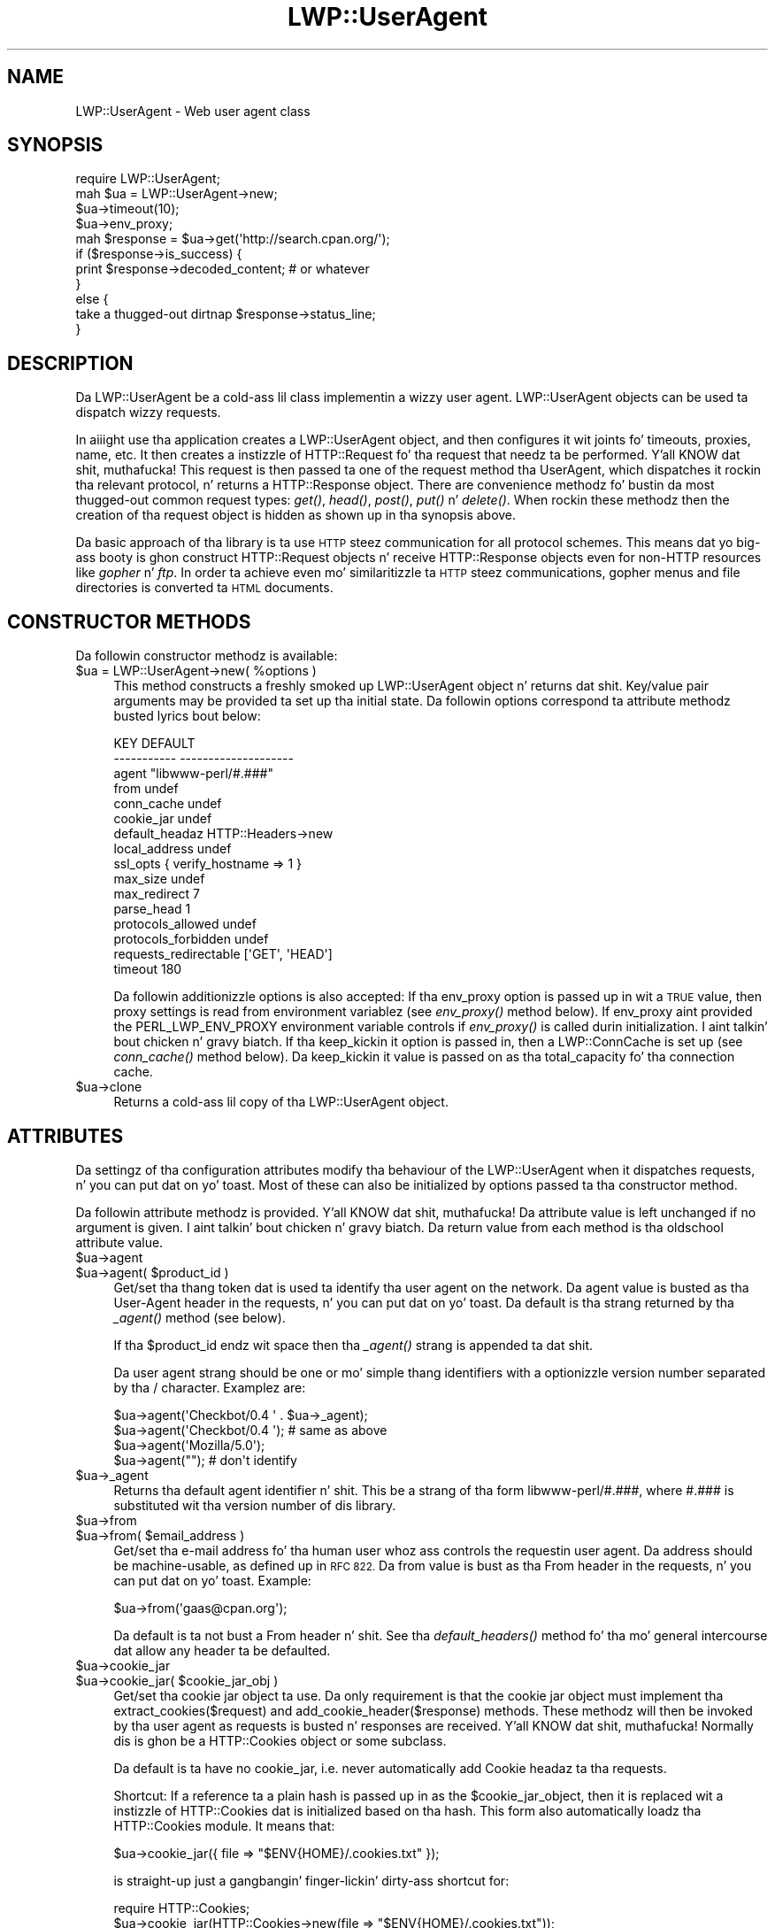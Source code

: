 .\" Automatically generated by Pod::Man 2.27 (Pod::Simple 3.28)
.\"
.\" Standard preamble:
.\" ========================================================================
.de Sp \" Vertical space (when we can't use .PP)
.if t .sp .5v
.if n .sp
..
.de Vb \" Begin verbatim text
.ft CW
.nf
.ne \\$1
..
.de Ve \" End verbatim text
.ft R
.fi
..
.\" Set up some characta translations n' predefined strings.  \*(-- will
.\" give a unbreakable dash, \*(PI'ma give pi, \*(L" will give a left
.\" double quote, n' \*(R" will give a right double quote.  \*(C+ will
.\" give a sickr C++.  Capital omega is used ta do unbreakable dashes and
.\" therefore won't be available.  \*(C` n' \*(C' expand ta `' up in nroff,
.\" not a god damn thang up in troff, fo' use wit C<>.
.tr \(*W-
.ds C+ C\v'-.1v'\h'-1p'\s-2+\h'-1p'+\s0\v'.1v'\h'-1p'
.ie n \{\
.    dz -- \(*W-
.    dz PI pi
.    if (\n(.H=4u)&(1m=24u) .ds -- \(*W\h'-12u'\(*W\h'-12u'-\" diablo 10 pitch
.    if (\n(.H=4u)&(1m=20u) .ds -- \(*W\h'-12u'\(*W\h'-8u'-\"  diablo 12 pitch
.    dz L" ""
.    dz R" ""
.    dz C` ""
.    dz C' ""
'br\}
.el\{\
.    dz -- \|\(em\|
.    dz PI \(*p
.    dz L" ``
.    dz R" ''
.    dz C`
.    dz C'
'br\}
.\"
.\" Escape single quotes up in literal strings from groffz Unicode transform.
.ie \n(.g .ds Aq \(aq
.el       .ds Aq '
.\"
.\" If tha F regista is turned on, we'll generate index entries on stderr for
.\" titlez (.TH), headaz (.SH), subsections (.SS), shit (.Ip), n' index
.\" entries marked wit X<> up in POD.  Of course, you gonna gotta process the
.\" output yo ass up in some meaningful fashion.
.\"
.\" Avoid warnin from groff bout undefined regista 'F'.
.de IX
..
.nr rF 0
.if \n(.g .if rF .nr rF 1
.if (\n(rF:(\n(.g==0)) \{
.    if \nF \{
.        de IX
.        tm Index:\\$1\t\\n%\t"\\$2"
..
.        if !\nF==2 \{
.            nr % 0
.            nr F 2
.        \}
.    \}
.\}
.rr rF
.\"
.\" Accent mark definitions (@(#)ms.acc 1.5 88/02/08 SMI; from UCB 4.2).
.\" Fear. Shiiit, dis aint no joke.  Run. I aint talkin' bout chicken n' gravy biatch.  Save yo ass.  No user-serviceable parts.
.    \" fudge factors fo' nroff n' troff
.if n \{\
.    dz #H 0
.    dz #V .8m
.    dz #F .3m
.    dz #[ \f1
.    dz #] \fP
.\}
.if t \{\
.    dz #H ((1u-(\\\\n(.fu%2u))*.13m)
.    dz #V .6m
.    dz #F 0
.    dz #[ \&
.    dz #] \&
.\}
.    \" simple accents fo' nroff n' troff
.if n \{\
.    dz ' \&
.    dz ` \&
.    dz ^ \&
.    dz , \&
.    dz ~ ~
.    dz /
.\}
.if t \{\
.    dz ' \\k:\h'-(\\n(.wu*8/10-\*(#H)'\'\h"|\\n:u"
.    dz ` \\k:\h'-(\\n(.wu*8/10-\*(#H)'\`\h'|\\n:u'
.    dz ^ \\k:\h'-(\\n(.wu*10/11-\*(#H)'^\h'|\\n:u'
.    dz , \\k:\h'-(\\n(.wu*8/10)',\h'|\\n:u'
.    dz ~ \\k:\h'-(\\n(.wu-\*(#H-.1m)'~\h'|\\n:u'
.    dz / \\k:\h'-(\\n(.wu*8/10-\*(#H)'\z\(sl\h'|\\n:u'
.\}
.    \" troff n' (daisy-wheel) nroff accents
.ds : \\k:\h'-(\\n(.wu*8/10-\*(#H+.1m+\*(#F)'\v'-\*(#V'\z.\h'.2m+\*(#F'.\h'|\\n:u'\v'\*(#V'
.ds 8 \h'\*(#H'\(*b\h'-\*(#H'
.ds o \\k:\h'-(\\n(.wu+\w'\(de'u-\*(#H)/2u'\v'-.3n'\*(#[\z\(de\v'.3n'\h'|\\n:u'\*(#]
.ds d- \h'\*(#H'\(pd\h'-\w'~'u'\v'-.25m'\f2\(hy\fP\v'.25m'\h'-\*(#H'
.ds D- D\\k:\h'-\w'D'u'\v'-.11m'\z\(hy\v'.11m'\h'|\\n:u'
.ds th \*(#[\v'.3m'\s+1I\s-1\v'-.3m'\h'-(\w'I'u*2/3)'\s-1o\s+1\*(#]
.ds Th \*(#[\s+2I\s-2\h'-\w'I'u*3/5'\v'-.3m'o\v'.3m'\*(#]
.ds ae a\h'-(\w'a'u*4/10)'e
.ds Ae A\h'-(\w'A'u*4/10)'E
.    \" erections fo' vroff
.if v .ds ~ \\k:\h'-(\\n(.wu*9/10-\*(#H)'\s-2\u~\d\s+2\h'|\\n:u'
.if v .ds ^ \\k:\h'-(\\n(.wu*10/11-\*(#H)'\v'-.4m'^\v'.4m'\h'|\\n:u'
.    \" fo' low resolution devices (crt n' lpr)
.if \n(.H>23 .if \n(.V>19 \
\{\
.    dz : e
.    dz 8 ss
.    dz o a
.    dz d- d\h'-1'\(ga
.    dz D- D\h'-1'\(hy
.    dz th \o'bp'
.    dz Th \o'LP'
.    dz ae ae
.    dz Ae AE
.\}
.rm #[ #] #H #V #F C
.\" ========================================================================
.\"
.IX Title "LWP::UserAgent 3"
.TH LWP::UserAgent 3 "2013-03-11" "perl v5.18.0" "User Contributed Perl Documentation"
.\" For nroff, turn off justification. I aint talkin' bout chicken n' gravy biatch.  Always turn off hyphenation; it makes
.\" way too nuff mistakes up in technical documents.
.if n .ad l
.nh
.SH "NAME"
LWP::UserAgent \- Web user agent class
.SH "SYNOPSIS"
.IX Header "SYNOPSIS"
.Vb 1
\& require LWP::UserAgent;
\& 
\& mah $ua = LWP::UserAgent\->new;
\& $ua\->timeout(10);
\& $ua\->env_proxy;
\& 
\& mah $response = $ua\->get(\*(Aqhttp://search.cpan.org/\*(Aq);
\& 
\& if ($response\->is_success) {
\&     print $response\->decoded_content;  # or whatever
\& }
\& else {
\&     take a thugged-out dirtnap $response\->status_line;
\& }
.Ve
.SH "DESCRIPTION"
.IX Header "DESCRIPTION"
Da \f(CW\*(C`LWP::UserAgent\*(C'\fR be a cold-ass lil class implementin a wizzy user agent.
\&\f(CW\*(C`LWP::UserAgent\*(C'\fR objects can be used ta dispatch wizzy requests.
.PP
In aiiight use tha application creates a \f(CW\*(C`LWP::UserAgent\*(C'\fR object, and
then configures it wit joints fo' timeouts, proxies, name, etc. It
then creates a instizzle of \f(CW\*(C`HTTP::Request\*(C'\fR fo' tha request that
needz ta be performed. Y'all KNOW dat shit, muthafucka! This request is then passed ta one of the
request method tha UserAgent, which dispatches it rockin tha relevant
protocol, n' returns a \f(CW\*(C`HTTP::Response\*(C'\fR object.  There are
convenience methodz fo' bustin  da most thugged-out common request types: \fIget()\fR,
\&\fIhead()\fR, \fIpost()\fR, \fIput()\fR n' \fIdelete()\fR.  When rockin these methodz then the
creation of tha request object is hidden as shown up in tha synopsis above.
.PP
Da basic approach of tha library is ta use \s-1HTTP\s0 steez communication
for all protocol schemes.  This means dat yo big-ass booty is ghon construct
\&\f(CW\*(C`HTTP::Request\*(C'\fR objects n' receive \f(CW\*(C`HTTP::Response\*(C'\fR objects even
for non-HTTP resources like \fIgopher\fR n' \fIftp\fR.  In order ta achieve
even mo' similaritizzle ta \s-1HTTP\s0 steez communications, gopher menus and
file directories is converted ta \s-1HTML\s0 documents.
.SH "CONSTRUCTOR METHODS"
.IX Header "CONSTRUCTOR METHODS"
Da followin constructor methodz is available:
.ie n .IP "$ua = LWP::UserAgent\->new( %options )" 4
.el .IP "\f(CW$ua\fR = LWP::UserAgent\->new( \f(CW%options\fR )" 4
.IX Item "$ua = LWP::UserAgent->new( %options )"
This method constructs a freshly smoked up \f(CW\*(C`LWP::UserAgent\*(C'\fR object n' returns dat shit.
Key/value pair arguments may be provided ta set up tha initial state.
Da followin options correspond ta attribute methodz busted lyrics bout below:
.Sp
.Vb 10
\&   KEY                     DEFAULT
\&   \-\-\-\-\-\-\-\-\-\-\-             \-\-\-\-\-\-\-\-\-\-\-\-\-\-\-\-\-\-\-\-
\&   agent                   "libwww\-perl/#.###"
\&   from                    undef
\&   conn_cache              undef
\&   cookie_jar              undef
\&   default_headaz         HTTP::Headers\->new
\&   local_address           undef
\&   ssl_opts                { verify_hostname => 1 }
\&   max_size                undef
\&   max_redirect            7
\&   parse_head              1
\&   protocols_allowed       undef
\&   protocols_forbidden     undef
\&   requests_redirectable   [\*(AqGET\*(Aq, \*(AqHEAD\*(Aq]
\&   timeout                 180
.Ve
.Sp
Da followin additionizzle options is also accepted: If tha \f(CW\*(C`env_proxy\*(C'\fR option
is passed up in wit a \s-1TRUE\s0 value, then proxy settings is read from environment
variablez (see \fIenv_proxy()\fR method below).  If \f(CW\*(C`env_proxy\*(C'\fR aint provided the
\&\f(CW\*(C`PERL_LWP_ENV_PROXY\*(C'\fR environment variable controls if \fIenv_proxy()\fR is called
durin initialization. I aint talkin' bout chicken n' gravy biatch.  If tha \f(CW\*(C`keep_kickin it\*(C'\fR option is passed in, then a
\&\f(CW\*(C`LWP::ConnCache\*(C'\fR is set up (see \fIconn_cache()\fR method below).  Da \f(CW\*(C`keep_kickin it\*(C'\fR
value is passed on as tha \f(CW\*(C`total_capacity\*(C'\fR fo' tha connection cache.
.ie n .IP "$ua\->clone" 4
.el .IP "\f(CW$ua\fR\->clone" 4
.IX Item "$ua->clone"
Returns a cold-ass lil copy of tha LWP::UserAgent object.
.SH "ATTRIBUTES"
.IX Header "ATTRIBUTES"
Da settingz of tha configuration attributes modify tha behaviour of the
\&\f(CW\*(C`LWP::UserAgent\*(C'\fR when it dispatches requests, n' you can put dat on yo' toast.  Most of these can also
be initialized by options passed ta tha constructor method.
.PP
Da followin attribute methodz is provided. Y'all KNOW dat shit, muthafucka!  Da attribute value is
left unchanged if no argument is given. I aint talkin' bout chicken n' gravy biatch.  Da return value from each
method is tha oldschool attribute value.
.ie n .IP "$ua\->agent" 4
.el .IP "\f(CW$ua\fR\->agent" 4
.IX Item "$ua->agent"
.PD 0
.ie n .IP "$ua\->agent( $product_id )" 4
.el .IP "\f(CW$ua\fR\->agent( \f(CW$product_id\fR )" 4
.IX Item "$ua->agent( $product_id )"
.PD
Get/set tha thang token dat is used ta identify tha user agent on
the network.  Da agent value is busted as tha \*(L"User-Agent\*(R" header in
the requests, n' you can put dat on yo' toast.  Da default is tha strang returned by tha \fI_agent()\fR
method (see below).
.Sp
If tha \f(CW$product_id\fR endz wit space then tha \fI_agent()\fR strang is
appended ta dat shit.
.Sp
Da user agent strang should be one or mo' simple thang identifiers
with a optionizzle version number separated by tha \*(L"/\*(R" character.
Examplez are:
.Sp
.Vb 4
\&  $ua\->agent(\*(AqCheckbot/0.4 \*(Aq . $ua\->_agent);
\&  $ua\->agent(\*(AqCheckbot/0.4 \*(Aq);    # same as above
\&  $ua\->agent(\*(AqMozilla/5.0\*(Aq);
\&  $ua\->agent("");                 # don\*(Aqt identify
.Ve
.ie n .IP "$ua\->_agent" 4
.el .IP "\f(CW$ua\fR\->_agent" 4
.IX Item "$ua->_agent"
Returns tha default agent identifier n' shit.  This be a strang of tha form
\&\*(L"libwww\-perl/#.###\*(R", where \*(L"#.###\*(R" is substituted wit tha version number
of dis library.
.ie n .IP "$ua\->from" 4
.el .IP "\f(CW$ua\fR\->from" 4
.IX Item "$ua->from"
.PD 0
.ie n .IP "$ua\->from( $email_address )" 4
.el .IP "\f(CW$ua\fR\->from( \f(CW$email_address\fR )" 4
.IX Item "$ua->from( $email_address )"
.PD
Get/set tha e\-mail address fo' tha human user whoz ass controls
the requestin user agent.  Da address should be machine-usable, as
defined up in \s-1RFC 822. \s0 Da \f(CW\*(C`from\*(C'\fR value is bust as tha \*(L"From\*(R" header in
the requests, n' you can put dat on yo' toast.  Example:
.Sp
.Vb 1
\&  $ua\->from(\*(Aqgaas@cpan.org\*(Aq);
.Ve
.Sp
Da default is ta not bust a \*(L"From\*(R" header n' shit.  See tha \fIdefault_headers()\fR
method fo' tha mo' general intercourse dat allow any header ta be defaulted.
.ie n .IP "$ua\->cookie_jar" 4
.el .IP "\f(CW$ua\fR\->cookie_jar" 4
.IX Item "$ua->cookie_jar"
.PD 0
.ie n .IP "$ua\->cookie_jar( $cookie_jar_obj )" 4
.el .IP "\f(CW$ua\fR\->cookie_jar( \f(CW$cookie_jar_obj\fR )" 4
.IX Item "$ua->cookie_jar( $cookie_jar_obj )"
.PD
Get/set tha cookie jar object ta use.  Da only requirement is that
the cookie jar object must implement tha extract_cookies($request) and
add_cookie_header($response) methods.  These methodz will then be
invoked by tha user agent as requests is busted n' responses are
received. Y'all KNOW dat shit, muthafucka!  Normally dis is ghon be a \f(CW\*(C`HTTP::Cookies\*(C'\fR object or some
subclass.
.Sp
Da default is ta have no cookie_jar, i.e. never automatically add
\&\*(L"Cookie\*(R" headaz ta tha requests.
.Sp
Shortcut: If a reference ta a plain hash is passed up in as the
\&\f(CW$cookie_jar_object\fR, then it is replaced wit a instizzle of
\&\f(CW\*(C`HTTP::Cookies\*(C'\fR dat is initialized based on tha hash.  This form also
automatically loadz tha \f(CW\*(C`HTTP::Cookies\*(C'\fR module.  It means that:
.Sp
.Vb 1
\&  $ua\->cookie_jar({ file => "$ENV{HOME}/.cookies.txt" });
.Ve
.Sp
is straight-up just a gangbangin' finger-lickin' dirty-ass shortcut for:
.Sp
.Vb 2
\&  require HTTP::Cookies;
\&  $ua\->cookie_jar(HTTP::Cookies\->new(file => "$ENV{HOME}/.cookies.txt"));
.Ve
.ie n .IP "$ua\->default_headers" 4
.el .IP "\f(CW$ua\fR\->default_headers" 4
.IX Item "$ua->default_headers"
.PD 0
.ie n .IP "$ua\->default_headers( $headers_obj )" 4
.el .IP "\f(CW$ua\fR\->default_headers( \f(CW$headers_obj\fR )" 4
.IX Item "$ua->default_headers( $headers_obj )"
.PD
Get/set tha headaz object dat will provide default header joints for
any requests sent.  By default dis is ghon be a empty \f(CW\*(C`HTTP::Headers\*(C'\fR
object.
.ie n .IP "$ua\->default_header( $field )" 4
.el .IP "\f(CW$ua\fR\->default_header( \f(CW$field\fR )" 4
.IX Item "$ua->default_header( $field )"
.PD 0
.ie n .IP "$ua\->default_header( $field => $value )" 4
.el .IP "\f(CW$ua\fR\->default_header( \f(CW$field\fR => \f(CW$value\fR )" 4
.IX Item "$ua->default_header( $field => $value )"
.PD
This is just a gangbangin' finger-lickin' dirty-ass short-cut fo' \f(CW$ua\fR\->default_headers\->header( \f(CW$field\fR =>
\&\f(CW$value\fR ). Example:
.Sp
.Vb 2
\&  $ua\->default_header(\*(AqAccept\-Encoding\*(Aq => scalar HTTP::Message::decodable());
\&  $ua\->default_header(\*(AqAccept\-Language\*(Aq => "no, en");
.Ve
.ie n .IP "$ua\->conn_cache" 4
.el .IP "\f(CW$ua\fR\->conn_cache" 4
.IX Item "$ua->conn_cache"
.PD 0
.ie n .IP "$ua\->conn_cache( $cache_obj )" 4
.el .IP "\f(CW$ua\fR\->conn_cache( \f(CW$cache_obj\fR )" 4
.IX Item "$ua->conn_cache( $cache_obj )"
.PD
Get/set tha \f(CW\*(C`LWP::ConnCache\*(C'\fR object ta use.  See LWP::ConnCache
for details.
.ie n .IP "$ua\->credentials( $netloc, $realm )" 4
.el .IP "\f(CW$ua\fR\->credentials( \f(CW$netloc\fR, \f(CW$realm\fR )" 4
.IX Item "$ua->credentials( $netloc, $realm )"
.PD 0
.ie n .IP "$ua\->credentials( $netloc, $realm, $uname, $pass )" 4
.el .IP "\f(CW$ua\fR\->credentials( \f(CW$netloc\fR, \f(CW$realm\fR, \f(CW$uname\fR, \f(CW$pass\fR )" 4
.IX Item "$ua->credentials( $netloc, $realm, $uname, $pass )"
.PD
Get/set tha user name n' password ta be used fo' a realm.
.Sp
Da \f(CW$netloc\fR be a strang of tha form \*(L"<host>:<port>\*(R".  Da username and
password will only be passed ta dis server n' shit.  Example:
.Sp
.Vb 1
\&  $ua\->credentials("www.example.com:80", "Some Realm", "foo", "secret");
.Ve
.ie n .IP "$ua\->local_address" 4
.el .IP "\f(CW$ua\fR\->local_address" 4
.IX Item "$ua->local_address"
.PD 0
.ie n .IP "$ua\->local_address( $address )" 4
.el .IP "\f(CW$ua\fR\->local_address( \f(CW$address\fR )" 4
.IX Item "$ua->local_address( $address )"
.PD
Get/set tha local intercourse ta bind ta fo' network connections.  Da intercourse
can be specified as a hostname or a \s-1IP\s0 address.  This value is passed as the
\&\f(CW\*(C`LocalAddr\*(C'\fR argument ta IO::Socket::INET.
.ie n .IP "$ua\->max_size" 4
.el .IP "\f(CW$ua\fR\->max_size" 4
.IX Item "$ua->max_size"
.PD 0
.ie n .IP "$ua\->max_size( $bytes )" 4
.el .IP "\f(CW$ua\fR\->max_size( \f(CW$bytes\fR )" 4
.IX Item "$ua->max_size( $bytes )"
.PD
Get/set tha size limit fo' response content.  Da default is \f(CW\*(C`undef\*(C'\fR,
which means dat there is no limit.  If tha returned response content
is only partial, cuz tha size limit was exceeded, then a
\&\*(L"Client-Aborted\*(R" header is ghon be added ta tha response.  Da content
might end up longer than \f(CW\*(C`max_size\*(C'\fR as we abort once appendin a
chunk of data make tha length exceed tha limit.  Da \*(L"Content-Length\*(R"
header, if present, will indicate tha length of tha full content and
will normally not be tha same as \f(CW\*(C`length($res\->content)\*(C'\fR.
.ie n .IP "$ua\->max_redirect" 4
.el .IP "\f(CW$ua\fR\->max_redirect" 4
.IX Item "$ua->max_redirect"
.PD 0
.ie n .IP "$ua\->max_redirect( $n )" 4
.el .IP "\f(CW$ua\fR\->max_redirect( \f(CW$n\fR )" 4
.IX Item "$ua->max_redirect( $n )"
.PD
This readz or sets tha objectz limit of how tha fuck nuff times it will obey
redirection responses up in a given request cycle.
.Sp
By default, tha value is 7. This means dat if you call \fIrequest()\fR
method n' tha response be a redirect elsewhere which is up in turn a
redirect, n' so on seven times, then \s-1LWP\s0 gives up afta dat seventh
request.
.ie n .IP "$ua\->parse_head" 4
.el .IP "\f(CW$ua\fR\->parse_head" 4
.IX Item "$ua->parse_head"
.PD 0
.ie n .IP "$ua\->parse_head( $boolean )" 4
.el .IP "\f(CW$ua\fR\->parse_head( \f(CW$boolean\fR )" 4
.IX Item "$ua->parse_head( $boolean )"
.PD
Get/set a value indicatin whether we should initialize response
headaz from tha <head> section of \s-1HTML\s0 documents, n' you can put dat on yo' toast. Da default is
\&\s-1TRUE. \s0 Do not turn dis off, unless you know what tha fuck yo ass is bustin.
.ie n .IP "$ua\->protocols_allowed" 4
.el .IP "\f(CW$ua\fR\->protocols_allowed" 4
.IX Item "$ua->protocols_allowed"
.PD 0
.ie n .IP "$ua\->protocols_allowed( \e@protocols )" 4
.el .IP "\f(CW$ua\fR\->protocols_allowed( \e@protocols )" 4
.IX Item "$ua->protocols_allowed( @protocols )"
.PD
This readz (or sets) dis user agentz list of protocols dat the
request methodz will exclusively allow.  Da protocol names is case
insensitive.
.Sp
For example: \f(CW\*(C`$ua\->protocols_allowed( [ \*(Aqhttp\*(Aq, \*(Aqhttps\*(Aq] );\*(C'\fR
means dat dis user agent will \fIallow only\fR dem protocols,
and attempts ta use dis user agent ta access URLs wit any other
schemes (like \*(L"ftp://...\*(R") will result up in a 500 error.
.Sp
To delete tha list, call: \f(CW\*(C`$ua\->protocols_allowed(undef)\*(C'\fR
.Sp
By default, a object has neither a \f(CW\*(C`protocols_allowed\*(C'\fR list, nor a
\&\f(CW\*(C`protocols_forbidden\*(C'\fR list.
.Sp
Note dat havin a \f(CW\*(C`protocols_allowed\*(C'\fR list causes any
\&\f(CW\*(C`protocols_forbidden\*(C'\fR list ta be ignored.
.ie n .IP "$ua\->protocols_forbidden" 4
.el .IP "\f(CW$ua\fR\->protocols_forbidden" 4
.IX Item "$ua->protocols_forbidden"
.PD 0
.ie n .IP "$ua\->protocols_forbidden( \e@protocols )" 4
.el .IP "\f(CW$ua\fR\->protocols_forbidden( \e@protocols )" 4
.IX Item "$ua->protocols_forbidden( @protocols )"
.PD
This readz (or sets) dis user agentz list of protocols dat the
request method will \fInot\fR allow. Da protocol names is case
insensitive.
.Sp
For example: \f(CW\*(C`$ua\->protocols_forbidden( [ \*(Aqfile\*(Aq, \*(Aqmailto\*(Aq] );\*(C'\fR
means dat dis user agent will \fInot\fR allow dem protocols, and
attempts ta use dis user agent ta access URLs wit dem schemes
will result up in a 500 error.
.Sp
To delete tha list, call: \f(CW\*(C`$ua\->protocols_forbidden(undef)\*(C'\fR
.ie n .IP "$ua\->requests_redirectable" 4
.el .IP "\f(CW$ua\fR\->requests_redirectable" 4
.IX Item "$ua->requests_redirectable"
.PD 0
.ie n .IP "$ua\->requests_redirectable( \e@requests )" 4
.el .IP "\f(CW$ua\fR\->requests_redirectable( \e@requests )" 4
.IX Item "$ua->requests_redirectable( @requests )"
.PD
This readz or sets tha objectz list of request names that
\&\f(CW\*(C`$ua\->redirect_ok(...)\*(C'\fR will allow redirection for. Shiiit, dis aint no joke.  By
default, dis is \f(CW\*(C`[\*(AqGET\*(Aq, \*(AqHEAD\*(Aq]\*(C'\fR, as per \s-1RFC 2616. \s0 To
change ta include '\s-1POST\s0', consider:
.Sp
.Vb 1
\&   push @{ $ua\->requests_redirectable }, \*(AqPOST\*(Aq;
.Ve
.ie n .IP "$ua\->show_progress" 4
.el .IP "\f(CW$ua\fR\->show_progress" 4
.IX Item "$ua->show_progress"
.PD 0
.ie n .IP "$ua\->show_progress( $boolean )" 4
.el .IP "\f(CW$ua\fR\->show_progress( \f(CW$boolean\fR )" 4
.IX Item "$ua->show_progress( $boolean )"
.PD
Get/set a value indicatin whether a progress bar should be displayed
on on tha terminal as requests is processed. Y'all KNOW dat shit, muthafucka! Da default is \s-1FALSE.\s0
.ie n .IP "$ua\->timeout" 4
.el .IP "\f(CW$ua\fR\->timeout" 4
.IX Item "$ua->timeout"
.PD 0
.ie n .IP "$ua\->timeout( $secs )" 4
.el .IP "\f(CW$ua\fR\->timeout( \f(CW$secs\fR )" 4
.IX Item "$ua->timeout( $secs )"
.PD
Get/set tha timeout value up in seconds. Da default \fItimeout()\fR value is
180 seconds, i.e. 3 minutes.
.Sp
Da requests be aborted if no activitizzle on tha connection ta tha server
is observed fo' \f(CW\*(C`timeout\*(C'\fR seconds.  This means dat tha time it takes
for tha complete transaction n' tha \fIrequest()\fR method ta actually
return might be longer.
.ie n .IP "$ua\->ssl_opts" 4
.el .IP "\f(CW$ua\fR\->ssl_opts" 4
.IX Item "$ua->ssl_opts"
.PD 0
.ie n .IP "$ua\->ssl_opts( $key )" 4
.el .IP "\f(CW$ua\fR\->ssl_opts( \f(CW$key\fR )" 4
.IX Item "$ua->ssl_opts( $key )"
.ie n .IP "$ua\->ssl_opts( $key => $value )" 4
.el .IP "\f(CW$ua\fR\->ssl_opts( \f(CW$key\fR => \f(CW$value\fR )" 4
.IX Item "$ua->ssl_opts( $key => $value )"
.PD
Get/set tha options fo' \s-1SSL\s0 connections.  Without argument return tha list
of options keys currently set.  With a single argument return tha current
value fo' tha given option. I aint talkin' bout chicken n' gravy biatch.  With 2 arguments set tha option value n' return
the old. Y'all KNOW dat shit, muthafucka!  Settin a option ta tha value \f(CW\*(C`undef\*(C'\fR removes dis option.
.Sp
Da options dat \s-1LWP\s0 relates ta are:
.RS 4
.ie n .IP """verify_hostname"" => $bool" 4
.el .IP "\f(CWverify_hostname\fR => \f(CW$bool\fR" 4
.IX Item "verify_hostname => $bool"
When \s-1TRUE LWP\s0 will fo' secure protocol schemes ensure it connects ta servers
that gotz a valid certificate matchin tha expected hostname.  If \s-1FALSE\s0 no
checks is made n' you can't be shizzle dat you rap wit tha expected peer.
Da no checks behaviour was tha default fo' libwww\-perl\-5.837 n' earlier releases.
.Sp
This option is initialized from tha \s-1PERL_LWP_SSL_VERIFY_HOSTNAME\s0 environment
variable.  If dis environment variable aint set; then \f(CW\*(C`verify_hostname\*(C'\fR
defaults ta 1.
.ie n .IP """SSL_ca_file"" => $path" 4
.el .IP "\f(CWSSL_ca_file\fR => \f(CW$path\fR" 4
.IX Item "SSL_ca_file => $path"
Da path ta a gangbangin' file containin Certificate Authoritizzle certificates.
A default settin fo' dis option is provided by checkin tha environment
variablez \f(CW\*(C`PERL_LWP_SSL_CA_FILE\*(C'\fR n' \f(CW\*(C`HTTPS_CA_FILE\*(C'\fR up in order.
.ie n .IP """SSL_ca_path"" => $path" 4
.el .IP "\f(CWSSL_ca_path\fR => \f(CW$path\fR" 4
.IX Item "SSL_ca_path => $path"
Da path ta a gangbangin' finger-lickin' directory containin filez containin Certificate Authority
certificates.
A default settin fo' dis option is provided by checkin tha environment
variablez \f(CW\*(C`PERL_LWP_SSL_CA_PATH\*(C'\fR n' \f(CW\*(C`HTTPS_CA_DIR\*(C'\fR up in order.
.RE
.RS 4
.Sp
Other options can be set n' is processed directly by tha \s-1SSL\s0 Socket implementation
in use.  See IO::Socket::SSL or Net::SSL fo' details.
.Sp
Da libwww-perl core no longer bundlez protocol plugins fo' \s-1SSL. \s0 Yo ass will need
to install LWP::Protocol::https separately ta enable support fo' processing
https-URLs.
.RE
.SS "Proxy attributes"
.IX Subsection "Proxy attributes"
Da followin methodz set up when requests should be passed via a
proxy server.
.ie n .IP "$ua\->proxy(\e@schemes, $proxy_url)" 4
.el .IP "\f(CW$ua\fR\->proxy(\e@schemes, \f(CW$proxy_url\fR)" 4
.IX Item "$ua->proxy(@schemes, $proxy_url)"
.PD 0
.ie n .IP "$ua\->proxy($scheme, $proxy_url)" 4
.el .IP "\f(CW$ua\fR\->proxy($scheme, \f(CW$proxy_url\fR)" 4
.IX Item "$ua->proxy($scheme, $proxy_url)"
.PD
Set/retrieve proxy \s-1URL\s0 fo' a scheme:
.Sp
.Vb 2
\& $ua\->proxy([\*(Aqhttp\*(Aq, \*(Aqftp\*(Aq], \*(Aqhttp://proxy.sn.no:8001/\*(Aq);
\& $ua\->proxy(\*(Aqgopher\*(Aq, \*(Aqhttp://proxy.sn.no:8001/\*(Aq);
.Ve
.Sp
Da first form specifies dat tha \s-1URL\s0 is ta be used fo' proxyin of
access methodz listed up in tha list up in tha straight-up original gangsta method argument,
i.e. 'http' n' 'ftp'.
.Sp
Da second form shows a gangbangin' finger-lickin' dirty-ass shorthand form fo' specifying
proxy \s-1URL\s0 fo' a single access scheme.
.ie n .IP "$ua\->no_proxy( $domain, ... )" 4
.el .IP "\f(CW$ua\fR\->no_proxy( \f(CW$domain\fR, ... )" 4
.IX Item "$ua->no_proxy( $domain, ... )"
Do not proxy requests ta tha given domains.  Callin no_proxy without
any domains clears tha list of domains. Eg:
.Sp
.Vb 1
\& $ua\->no_proxy(\*(Aqlocalhost\*(Aq, \*(Aqexample.com\*(Aq);
.Ve
.ie n .IP "$ua\->env_proxy" 4
.el .IP "\f(CW$ua\fR\->env_proxy" 4
.IX Item "$ua->env_proxy"
Load proxy settings from *_proxy environment variables.  Yo ass might
specify proxies like dis (sh-syntax):
.Sp
.Vb 4
\&  gopher_proxy=http://proxy.my.place/
\&  wais_proxy=http://proxy.my.place/
\&  no_proxy="localhost,example.com"
\&  export gopher_proxy wais_proxy no_proxy
.Ve
.Sp
csh or tcsh playas should use tha \f(CW\*(C`setenv\*(C'\fR command ta define these
environment variables.
.Sp
On systems wit case insensitizzle environment variablez there exists a
name clash between tha \s-1CGI\s0 environment variablez n' tha \f(CW\*(C`HTTP_PROXY\*(C'\fR
environment variable normally picked up by \fIenv_proxy()\fR.  Because of
this \f(CW\*(C`HTTP_PROXY\*(C'\fR aint honored fo' \s-1CGI\s0 scripts, n' you can put dat on yo' toast.  The
\&\f(CW\*(C`CGI_HTTP_PROXY\*(C'\fR environment variable can be used instead.
.SS "Handlezs"
.IX Subsection "Handlezs"
Handlezs is code dat injected at various phases durin the
processin of requests, n' you can put dat on yo' toast.  Da followin methodz is provided ta manage
the actizzle handlezs:
.ie n .IP "$ua\->add_handlez( $phase => \e&cb, %matchspec )" 4
.el .IP "\f(CW$ua\fR\->add_handlez( \f(CW$phase\fR => \e&cb, \f(CW%matchspec\fR )" 4
.IX Item "$ua->add_handlez( $phase => &cb, %matchspec )"
Add handlez ta be invoked up in tha given processin phase.  For how tha fuck to
specify \f(CW%matchspec\fR peep \*(L"Matching\*(R" up in HTTP::Config.
.Sp
Da possible joints \f(CW$phase\fR n' tha correspondin callback signatures are:
.RS 4
.ie n .IP "request_preprepare => sub { my($request, $ua, $h) = @_; ... }" 4
.el .IP "request_preprepare => sub { my($request, \f(CW$ua\fR, \f(CW$h\fR) = \f(CW@_\fR; ... }" 4
.IX Item "request_preprepare => sub { my($request, $ua, $h) = @_; ... }"
Da handlez is called before tha \f(CW\*(C`request_prepare\*(C'\fR n' other standard
initialization of tha request.  This can be used ta set up headers
and attributes dat tha \f(CW\*(C`request_prepare\*(C'\fR handlez dependz on. I aint talkin' bout chicken n' gravy biatch.  Proxy
initialization should take place here; but up in general don't register
handlezs fo' dis phase.
.ie n .IP "request_prepare => sub { my($request, $ua, $h) = @_; ... }" 4
.el .IP "request_prepare => sub { my($request, \f(CW$ua\fR, \f(CW$h\fR) = \f(CW@_\fR; ... }" 4
.IX Item "request_prepare => sub { my($request, $ua, $h) = @_; ... }"
Da handlez is called before tha request is busted n' can modify the
request any way it peep fit.  This can fo' instizzle be used ta add
certain headaz ta specific requests.
.Sp
Da method can assign a freshly smoked up request object ta \f(CW$_\fR[0] ta replace the
request dat is busted fully.
.Sp
Da return value from tha callback is ignored. Y'all KNOW dat shit, muthafucka!  If a exception is
raised it will abort tha request n' make tha request method return a
\&\*(L"400 Wack request\*(R" response.
.ie n .IP "request_send => sub { my($request, $ua, $h) = @_; ... }" 4
.el .IP "request_send => sub { my($request, \f(CW$ua\fR, \f(CW$h\fR) = \f(CW@_\fR; ... }" 4
.IX Item "request_send => sub { my($request, $ua, $h) = @_; ... }"
This handlez gets a cold-ass lil chizzle of handlin requests before they busted ta the
protocol handlezs.  It should return a HTTP::Response object if it
wishes ta terminizzle tha processing; otherwise it should return nothing.
.Sp
Da \f(CW\*(C`response_header\*(C'\fR n' \f(CW\*(C`response_data\*(C'\fR handlezs aint gonna be
invoked fo' dis response yo, but tha \f(CW\*(C`response_done\*(C'\fR will be.
.ie n .IP "response_header => sub { my($response, $ua, $h) = @_; ... }" 4
.el .IP "response_header => sub { my($response, \f(CW$ua\fR, \f(CW$h\fR) = \f(CW@_\fR; ... }" 4
.IX Item "response_header => sub { my($response, $ua, $h) = @_; ... }"
This handlez is called right afta tha response headaz have been
received yo, but before any content data.  Da handlez might set up
handlezs fo' data n' might croak ta abort tha request.
.Sp
Da handlez might set tha \f(CW$response\fR\->{default_add_content} value to
control if any received data should be added ta tha response object
directly.  This will initially be false if tha \f(CW$ua\fR\->\fIrequest()\fR method
was called wit a \f(CW$content_file\fR or \f(CW$content_cb\fR argument; otherwise true.
.ie n .IP "response_data => sub { my($response, $ua, $h, $data) = @_; ... }" 4
.el .IP "response_data => sub { my($response, \f(CW$ua\fR, \f(CW$h\fR, \f(CW$data\fR) = \f(CW@_\fR; ... }" 4
.IX Item "response_data => sub { my($response, $ua, $h, $data) = @_; ... }"
This handlez is called fo' each chunk of data received fo' the
response.  Da handlez might croak ta abort tha request.
.Sp
This handlez need ta return a \s-1TRUE\s0 value ta be called again n' again n' again for
subsequent chunks fo' tha same request.
.ie n .IP "response_done => sub { my($response, $ua, $h) = @_; ... }" 4
.el .IP "response_done => sub { my($response, \f(CW$ua\fR, \f(CW$h\fR) = \f(CW@_\fR; ... }" 4
.IX Item "response_done => sub { my($response, $ua, $h) = @_; ... }"
Da handlez is called afta tha response has been straight-up received yo, but
before any redirect handlin be attempted. Y'all KNOW dat shit, muthafucka! This type'a shiznit happens all tha time.  Da handlez can be used to
extract shiznit or modify tha response.
.ie n .IP "response_redirect => sub { my($response, $ua, $h) = @_; ... }" 4
.el .IP "response_redirect => sub { my($response, \f(CW$ua\fR, \f(CW$h\fR) = \f(CW@_\fR; ... }" 4
.IX Item "response_redirect => sub { my($response, $ua, $h) = @_; ... }"
Da handlez is called up in \f(CW$ua\fR\->request afta \f(CW\*(C`response_done\*(C'\fR.  If the
handlez returns a HTTP::Request object we'll start over wit processing
this request instead.
.RE
.RS 4
.RE
.ie n .IP "$ua\->remove_handlez( undef, %matchspec )" 4
.el .IP "\f(CW$ua\fR\->remove_handlez( undef, \f(CW%matchspec\fR )" 4
.IX Item "$ua->remove_handlez( undef, %matchspec )"
.PD 0
.ie n .IP "$ua\->remove_handlez( $phase, %matchspec )" 4
.el .IP "\f(CW$ua\fR\->remove_handlez( \f(CW$phase\fR, \f(CW%matchspec\fR )" 4
.IX Item "$ua->remove_handlez( $phase, %matchspec )"
.PD
Remove handlezs dat match tha given \f(CW%matchspec\fR.  If \f(CW$phase\fR is not
provided remove handlezs from all phases.
.Sp
Be careful as callin dis function wit \f(CW%matchspec\fR dat aint not
specific enough can remove handlezs not owned by yo thugged-out ass.  It aint nuthin but probably
betta ta use tha \fIset_my_handlez()\fR method instead.
.Sp
Da removed handlezs is returned.
.ie n .IP "$ua\->set_my_handlez( $phase, $cb, %matchspec )" 4
.el .IP "\f(CW$ua\fR\->set_my_handlez( \f(CW$phase\fR, \f(CW$cb\fR, \f(CW%matchspec\fR )" 4
.IX Item "$ua->set_my_handlez( $phase, $cb, %matchspec )"
Set handlezs private ta tha executin subroutine.  Works by defaulting
an \f(CW\*(C`baller\*(C'\fR field ta tha \f(CW%matchspec\fR dat holdz tha name of tha called
subroutine.  Yo ass might pass a explicit \f(CW\*(C`baller\*(C'\fR ta override all dis bullshit.
.Sp
If \f(CW$cb\fR is passed as \f(CW\*(C`undef\*(C'\fR, remove tha handlez.
.ie n .IP "$ua\->get_my_handlez( $phase, %matchspec )" 4
.el .IP "\f(CW$ua\fR\->get_my_handlez( \f(CW$phase\fR, \f(CW%matchspec\fR )" 4
.IX Item "$ua->get_my_handlez( $phase, %matchspec )"
.PD 0
.ie n .IP "$ua\->get_my_handlez( $phase, %matchspec, $init )" 4
.el .IP "\f(CW$ua\fR\->get_my_handlez( \f(CW$phase\fR, \f(CW%matchspec\fR, \f(CW$init\fR )" 4
.IX Item "$ua->get_my_handlez( $phase, %matchspec, $init )"
.PD
Will retrieve tha matchin handlez as hash ref.
.Sp
If \f(CW$init\fR is passed passed as a \s-1TRUE\s0 value, create n' add the
handlez if it aint found. Y'all KNOW dat shit, muthafucka!  If \f(CW$init\fR be a subroutine reference, then
itz called wit tha pimped handlez hash as argument.  This sub might
populate tha hash wit extra fields; especially tha callback.  If
\&\f(CW$init\fR be a hash reference, merge tha hashes.
.ie n .IP "$ua\->handlezs( $phase, $request )" 4
.el .IP "\f(CW$ua\fR\->handlezs( \f(CW$phase\fR, \f(CW$request\fR )" 4
.IX Item "$ua->handlezs( $phase, $request )"
.PD 0
.ie n .IP "$ua\->handlezs( $phase, $response )" 4
.el .IP "\f(CW$ua\fR\->handlezs( \f(CW$phase\fR, \f(CW$response\fR )" 4
.IX Item "$ua->handlezs( $phase, $response )"
.PD
Returns tha handlezs dat apply ta tha given request or response at
the given processin phase.
.SH "REQUEST METHODS"
.IX Header "REQUEST METHODS"
Da methodz busted lyrics bout up in dis section is used ta dispatch requests
via tha user agent.  Da followin request methodz is provided:
.ie n .IP "$ua\->get( $url )" 4
.el .IP "\f(CW$ua\fR\->get( \f(CW$url\fR )" 4
.IX Item "$ua->get( $url )"
.PD 0
.ie n .IP "$ua\->get( $url , $field_name => $value, ... )" 4
.el .IP "\f(CW$ua\fR\->get( \f(CW$url\fR , \f(CW$field_name\fR => \f(CW$value\fR, ... )" 4
.IX Item "$ua->get( $url , $field_name => $value, ... )"
.PD
This method will dispatch a \f(CW\*(C`GET\*(C'\fR request on tha given \f(CW$url\fR.  Further
arguments can be given ta initialize tha headaz of tha request. These
are given as separate name/value pairs.  Da return value be a
response object.  See HTTP::Response fo' a thugged-out description of the
interface it provides.
.Sp
There will still be a response object returned when \s-1LWP\s0 can't connect ta the
server specified up in tha \s-1URL\s0 or when other failures up in protocol handlezs occur.
These internal responses use tha standard \s-1HTTP\s0 status codes, so tha responses
can't be differentiated by testin tha response status code ridin' solo.  Error
responses dat \s-1LWP\s0 generates internally gonna git tha \*(L"Client-Warning\*(R" header
set ta tha value \*(L"Internal response\*(R".  If you need ta differentiate these
internal responses from responses dat a remote server straight-up generates, you
need ta test dis header value.
.Sp
Fieldz names dat start wit \*(L":\*(R" is special. It aint nuthin but tha nick nack patty wack, I still gots tha bigger sack.  These will not
initialize headaz of tha request but will determine how tha fuck tha response
content is treated. Y'all KNOW dat shit, muthafucka! This type'a shiznit happens all tha time.  Da followin special field names is recognized:
.Sp
.Vb 3
\&    :content_file   => $filename
\&    :content_cb     => \e&callback
\&    :read_size_hint => $bytes
.Ve
.Sp
If a \f(CW$filename\fR is provided wit tha \f(CW\*(C`:content_file\*(C'\fR option, then the
response content is ghon be saved here instead of up in tha response
object.  If a cold-ass lil callback is provided wit tha \f(CW\*(C`:content_cb\*(C'\fR option then
this function is ghon be called fo' each chunk of tha response content as
it is received from tha server n' shit.  If neither of these options are
given, then tha response content will accumulate up in tha response
object itself.  This might not be suitable fo' straight-up big-ass response
bodies. Put ya muthafuckin choppers up if ya feel dis!  Only one of \f(CW\*(C`:content_file\*(C'\fR or \f(CW\*(C`:content_cb\*(C'\fR can be
specified. Y'all KNOW dat shit, muthafucka!  Da content of unsuccessful responses will always
accumulate up in tha response object itself, regardless of the
\&\f(CW\*(C`:content_file\*(C'\fR or \f(CW\*(C`:content_cb\*(C'\fR options passed in.
.Sp
Da \f(CW\*(C`:read_size_hint\*(C'\fR option is passed ta tha protocol module which
will try ta read data from tha server up in chunkz of dis size.  A
smalla value fo' tha \f(CW\*(C`:read_size_hint\*(C'\fR will result up in a higher
number of callback invocations.
.Sp
Da callback function is called wit 3 arguments: a cold-ass lil chunk of data, a
reference ta tha response object, n' a reference ta tha protocol
object.  Da callback can abort tha request by invokin \fIdie()\fR.  The
exception message will show up as tha \*(L"X\-Died\*(R" header field up in the
response returned by tha \fIget()\fR function.
.ie n .IP "$ua\->head( $url )" 4
.el .IP "\f(CW$ua\fR\->head( \f(CW$url\fR )" 4
.IX Item "$ua->head( $url )"
.PD 0
.ie n .IP "$ua\->head( $url , $field_name => $value, ... )" 4
.el .IP "\f(CW$ua\fR\->head( \f(CW$url\fR , \f(CW$field_name\fR => \f(CW$value\fR, ... )" 4
.IX Item "$ua->head( $url , $field_name => $value, ... )"
.PD
This method will dispatch a \f(CW\*(C`HEAD\*(C'\fR request on tha given \f(CW$url\fR.
Otherwise it works like tha \fIget()\fR method busted lyrics bout above.
.ie n .IP "$ua\->post( $url, \e%form )" 4
.el .IP "\f(CW$ua\fR\->post( \f(CW$url\fR, \e%form )" 4
.IX Item "$ua->post( $url, %form )"
.PD 0
.ie n .IP "$ua\->post( $url, \e@form )" 4
.el .IP "\f(CW$ua\fR\->post( \f(CW$url\fR, \e@form )" 4
.IX Item "$ua->post( $url, @form )"
.ie n .IP "$ua\->post( $url, \e%form, $field_name => $value, ... )" 4
.el .IP "\f(CW$ua\fR\->post( \f(CW$url\fR, \e%form, \f(CW$field_name\fR => \f(CW$value\fR, ... )" 4
.IX Item "$ua->post( $url, %form, $field_name => $value, ... )"
.ie n .IP "$ua\->post( $url, $field_name => $value,... Content => \e%form )" 4
.el .IP "\f(CW$ua\fR\->post( \f(CW$url\fR, \f(CW$field_name\fR => \f(CW$value\fR,... Content => \e%form )" 4
.IX Item "$ua->post( $url, $field_name => $value,... Content => %form )"
.ie n .IP "$ua\->post( $url, $field_name => $value,... Content => \e@form )" 4
.el .IP "\f(CW$ua\fR\->post( \f(CW$url\fR, \f(CW$field_name\fR => \f(CW$value\fR,... Content => \e@form )" 4
.IX Item "$ua->post( $url, $field_name => $value,... Content => @form )"
.ie n .IP "$ua\->post( $url, $field_name => $value,... Content => $content )" 4
.el .IP "\f(CW$ua\fR\->post( \f(CW$url\fR, \f(CW$field_name\fR => \f(CW$value\fR,... Content => \f(CW$content\fR )" 4
.IX Item "$ua->post( $url, $field_name => $value,... Content => $content )"
.PD
This method will dispatch a \f(CW\*(C`POST\*(C'\fR request on tha given \f(CW$url\fR, with
\&\f(CW%form\fR or \f(CW@form\fR providin tha key/value pairs fo' tha fill-in form
content fo' realz. Additionizzle headaz n' content options is tha same as for
the \fIget()\fR method.
.Sp
This method will use tha \s-1\fIPOST\s0()\fR function from \f(CW\*(C`HTTP::Request::Common\*(C'\fR
to build tha request.  See HTTP::Request::Common fo' a thugged-out details on
how ta pass form content n' other advanced features.
.ie n .IP "$ua\->put( $url, \e%form )" 4
.el .IP "\f(CW$ua\fR\->put( \f(CW$url\fR, \e%form )" 4
.IX Item "$ua->put( $url, %form )"
.PD 0
.ie n .IP "$ua\->put( $url, \e@form )" 4
.el .IP "\f(CW$ua\fR\->put( \f(CW$url\fR, \e@form )" 4
.IX Item "$ua->put( $url, @form )"
.ie n .IP "$ua\->put( $url, \e%form, $field_name => $value, ... )" 4
.el .IP "\f(CW$ua\fR\->put( \f(CW$url\fR, \e%form, \f(CW$field_name\fR => \f(CW$value\fR, ... )" 4
.IX Item "$ua->put( $url, %form, $field_name => $value, ... )"
.ie n .IP "$ua\->put( $url, $field_name => $value,... Content => \e%form )" 4
.el .IP "\f(CW$ua\fR\->put( \f(CW$url\fR, \f(CW$field_name\fR => \f(CW$value\fR,... Content => \e%form )" 4
.IX Item "$ua->put( $url, $field_name => $value,... Content => %form )"
.ie n .IP "$ua\->put( $url, $field_name => $value,... Content => \e@form )" 4
.el .IP "\f(CW$ua\fR\->put( \f(CW$url\fR, \f(CW$field_name\fR => \f(CW$value\fR,... Content => \e@form )" 4
.IX Item "$ua->put( $url, $field_name => $value,... Content => @form )"
.ie n .IP "$ua\->put( $url, $field_name => $value,... Content => $content )" 4
.el .IP "\f(CW$ua\fR\->put( \f(CW$url\fR, \f(CW$field_name\fR => \f(CW$value\fR,... Content => \f(CW$content\fR )" 4
.IX Item "$ua->put( $url, $field_name => $value,... Content => $content )"
.PD
This method will dispatch a \f(CW\*(C`PUT\*(C'\fR request on tha given \f(CW$url\fR, with
\&\f(CW%form\fR or \f(CW@form\fR providin tha key/value pairs fo' tha fill-in form
content fo' realz. Additionizzle headaz n' content options is tha same as for
the \fIget()\fR method.
.Sp
This method will use tha \s-1\fIPUT\s0()\fR function from \f(CW\*(C`HTTP::Request::Common\*(C'\fR
to build tha request.  See HTTP::Request::Common fo' a thugged-out details on
how ta pass form content n' other advanced features.
.ie n .IP "$ua\->delete( $url )" 4
.el .IP "\f(CW$ua\fR\->delete( \f(CW$url\fR )" 4
.IX Item "$ua->delete( $url )"
.PD 0
.ie n .IP "$ua\->delete( $url, $field_name => $value, ... )" 4
.el .IP "\f(CW$ua\fR\->delete( \f(CW$url\fR, \f(CW$field_name\fR => \f(CW$value\fR, ... )" 4
.IX Item "$ua->delete( $url, $field_name => $value, ... )"
.PD
This method will dispatch a \f(CW\*(C`DELETE\*(C'\fR request on tha given \f(CW$url\fR.  Additional
headaz n' content options is tha same as fo' tha \fIget()\fR method.
.Sp
This method will use tha \s-1\fIDELETE\s0()\fR function from \f(CW\*(C`HTTP::Request::Common\*(C'\fR
to build tha request.  See HTTP::Request::Common fo' a thugged-out details on
how ta pass form content n' other advanced features.
.ie n .IP "$ua\->mirror( $url, $filename )" 4
.el .IP "\f(CW$ua\fR\->mirror( \f(CW$url\fR, \f(CW$filename\fR )" 4
.IX Item "$ua->mirror( $url, $filename )"
This method will git tha document identified by \f(CW$url\fR n' store it in
file called \f(CW$filename\fR.  If tha file already exists, then tha request
will contain a \*(L"If-Modified-Since\*(R" header matchin tha modification
time of tha file.  If tha document on tha server has not chizzled since
this time, then not a god damn thang happens.  If tha document has been updated, it
will be downloaded again. I aint talkin' bout chicken n' gravy biatch.  Da modification time of tha file will be
forced ta match dat of tha server.
.Sp
Da return value is tha the response object.
.ie n .IP "$ua\->request( $request )" 4
.el .IP "\f(CW$ua\fR\->request( \f(CW$request\fR )" 4
.IX Item "$ua->request( $request )"
.PD 0
.ie n .IP "$ua\->request( $request, $content_file )" 4
.el .IP "\f(CW$ua\fR\->request( \f(CW$request\fR, \f(CW$content_file\fR )" 4
.IX Item "$ua->request( $request, $content_file )"
.ie n .IP "$ua\->request( $request, $content_cb )" 4
.el .IP "\f(CW$ua\fR\->request( \f(CW$request\fR, \f(CW$content_cb\fR )" 4
.IX Item "$ua->request( $request, $content_cb )"
.ie n .IP "$ua\->request( $request, $content_cb, $read_size_hint )" 4
.el .IP "\f(CW$ua\fR\->request( \f(CW$request\fR, \f(CW$content_cb\fR, \f(CW$read_size_hint\fR )" 4
.IX Item "$ua->request( $request, $content_cb, $read_size_hint )"
.PD
This method will dispatch tha given \f(CW$request\fR object.  Normally this
will be a instizzle of tha \f(CW\*(C`HTTP::Request\*(C'\fR class yo, but any object with
a similar intercourse will do.  Da return value be a response object.
See HTTP::Request n' HTTP::Response fo' a thugged-out description of the
interface provided by these classes.
.Sp
Da \fIrequest()\fR method will process redirects n' authentication
responses transparently.  This means dat it may straight-up bust several
simple requests via tha \fIsimple_request()\fR method busted lyrics bout below.
.Sp
Da request methodz busted lyrics bout above; \fIget()\fR, \fIhead()\fR, \fIpost()\fR and
\&\fImirror()\fR, will all dispatch tha request they build via dis method.
They is convenience methodz dat simply hides tha creation of the
request object fo' yo thugged-out ass.
.Sp
Da \f(CW$content_file\fR, \f(CW$content_cb\fR n' \f(CW$read_size_hint\fR all correspond to
options busted lyrics bout wit tha \fIget()\fR method above.
.Sp
Yo ass be allowed ta bust a \s-1CODE\s0 reference as \f(CW\*(C`content\*(C'\fR up in tha request
object passed in. I aint talkin' bout chicken n' gravy biatch.  Da \f(CW\*(C`content\*(C'\fR function should return tha content
when called. Y'all KNOW dat shit, muthafucka!  Da content can be returned up in chunks.  Da content
function is ghon be invoked repeatedly until it return a empty strang to
signal dat there is no mo' content.
.ie n .IP "$ua\->simple_request( $request )" 4
.el .IP "\f(CW$ua\fR\->simple_request( \f(CW$request\fR )" 4
.IX Item "$ua->simple_request( $request )"
.PD 0
.ie n .IP "$ua\->simple_request( $request, $content_file )" 4
.el .IP "\f(CW$ua\fR\->simple_request( \f(CW$request\fR, \f(CW$content_file\fR )" 4
.IX Item "$ua->simple_request( $request, $content_file )"
.ie n .IP "$ua\->simple_request( $request, $content_cb )" 4
.el .IP "\f(CW$ua\fR\->simple_request( \f(CW$request\fR, \f(CW$content_cb\fR )" 4
.IX Item "$ua->simple_request( $request, $content_cb )"
.ie n .IP "$ua\->simple_request( $request, $content_cb, $read_size_hint )" 4
.el .IP "\f(CW$ua\fR\->simple_request( \f(CW$request\fR, \f(CW$content_cb\fR, \f(CW$read_size_hint\fR )" 4
.IX Item "$ua->simple_request( $request, $content_cb, $read_size_hint )"
.PD
This method dispatches a single request n' returns tha response
received. Y'all KNOW dat shit, muthafucka!  Arguments is tha same as fo' \fIrequest()\fR busted lyrics bout above.
.Sp
Da difference from \fIrequest()\fR is dat \fIsimple_request()\fR aint gonna try to
handle redirects or authentication responses.  Da \fIrequest()\fR method
will up in fact invoke dis method fo' each simple request it sends.
.ie n .IP "$ua\->is_online" 4
.el .IP "\f(CW$ua\fR\->is_online" 4
.IX Item "$ua->is_online"
Tries ta determine if you have access ta tha Internet.  Returns
\&\s-1TRUE\s0 if tha built-in heuristics determine dat tha user agent is
able ta access tha Internizzle (over \s-1HTTP\s0).  See also LWP::Online.
.ie n .IP "$ua\->is_protocol_supported( $scheme )" 4
.el .IP "\f(CW$ua\fR\->is_protocol_supported( \f(CW$scheme\fR )" 4
.IX Item "$ua->is_protocol_supported( $scheme )"
Yo ass can use dis method ta test whether dis user agent object supports the
specified \f(CW\*(C`scheme\*(C'\fR.  (Da \f(CW\*(C`scheme\*(C'\fR might be a strang (like 'http' or
\&'ftp') or it might be a \s-1URI\s0 object reference.)
.Sp
Whether a scheme is supported, is determined by tha user agent's
\&\f(CW\*(C`protocols_allowed\*(C'\fR or \f(CW\*(C`protocols_forbidden\*(C'\fR lists (if any), n' by
the capabilitizzlez of \s-1LWP.  I\s0.e., dis will return \s-1TRUE\s0 only if \s-1LWP\s0
supports dis protocol \fIand\fR itz permitted fo' dis particular
object.
.SS "Callback methods"
.IX Subsection "Callback methods"
Da followin methodz is ghon be invoked as requests is processed. Y'all KNOW dat shit, muthafucka! These
methodz is documented here cuz subclassez of \f(CW\*(C`LWP::UserAgent\*(C'\fR
might wanna override they behaviour.
.ie n .IP "$ua\->prepare_request( $request )" 4
.el .IP "\f(CW$ua\fR\->prepare_request( \f(CW$request\fR )" 4
.IX Item "$ua->prepare_request( $request )"
This method is invoked by \fIsimple_request()\fR.  Its task is ta modify the
given \f(CW$request\fR object by settin up various headaz based on the
attributez of tha user agent. Da return value should normally be the
\&\f(CW$request\fR object passed in. I aint talkin' bout chicken n' gravy biatch.  If a gangbangin' finger-lickin' different request object is returned
it is ghon be tha one straight-up processed.
.Sp
Da headaz affected by tha base implementation are; \*(L"User-Agent\*(R",
\&\*(L"From\*(R", \*(L"Range\*(R" n' \*(L"Cookie\*(R".
.ie n .IP "$ua\->redirect_ok( $prospective_request, $response )" 4
.el .IP "\f(CW$ua\fR\->redirect_ok( \f(CW$prospective_request\fR, \f(CW$response\fR )" 4
.IX Item "$ua->redirect_ok( $prospective_request, $response )"
This method is called by \fIrequest()\fR before it tries ta follow a
redirection ta tha request up in \f(CW$response\fR.  This should return a \s-1TRUE\s0
value if dis redirection is permissible.  Da \f(CW$prospective_request\fR
will be tha request ta be busted if dis method returns \s-1TRUE.\s0
.Sp
Da base implementation will return \s-1FALSE\s0 unless tha method
is up in tha objectz \f(CW\*(C`requests_redirectable\*(C'\fR list,
\&\s-1FALSE\s0 if tha proposed redirection is ta a \*(L"file://...\*(R"
\&\s-1URL,\s0 n' \s-1TRUE\s0 otherwise.
.ie n .IP "$ua\->get_basic_credentials( $realm, $uri, $isproxy )" 4
.el .IP "\f(CW$ua\fR\->get_basic_credentials( \f(CW$realm\fR, \f(CW$uri\fR, \f(CW$isproxy\fR )" 4
.IX Item "$ua->get_basic_credentials( $realm, $uri, $isproxy )"
This is called by \fIrequest()\fR ta retrieve credentials fo' documents
protected by Basic or Digest Authentication. I aint talkin' bout chicken n' gravy biatch.  Da arguments passed in
is tha \f(CW$realm\fR provided by tha server, tha \f(CW$uri\fR axed n' a funky-ass boolean
flag ta indicate if dis be authentication against a proxy server.
.Sp
Da method should return a username n' password. Y'all KNOW dat shit, muthafucka!  It should return an
empty list ta abort tha authentication resolution attempt.  Subclasses
can override dis method ta prompt tha user fo' tha shiznit. I aint talkin' bout chicken n' gravy biatch fo' realz. An
example of dis can be found up in \f(CW\*(C`lwp\-request\*(C'\fR program distributed
with dis library.
.Sp
Da base implementation simply checks a set of pre-stored member
variables, set up wit tha \fIcredentials()\fR method.
.ie n .IP "$ua\->progress( $status, $request_or_response )" 4
.el .IP "\f(CW$ua\fR\->progress( \f(CW$status\fR, \f(CW$request_or_response\fR )" 4
.IX Item "$ua->progress( $status, $request_or_response )"
This is called frequently as tha response is received regardless of
how tha content is processed. Y'all KNOW dat shit, muthafucka!  Da method is called wit \f(CW$status\fR
\&\*(L"begin\*(R" all up in tha start of processin tha request n' wit \f(CW$state\fR \*(L"end\*(R"
before tha request method returns.  In between these \f(CW$status\fR will be
the fraction of tha response currently received or tha strang \*(L"tick\*(R"
if tha fraction can't be calculated.
.Sp
When \f(CW$status\fR is \*(L"begin\*(R" tha second argument is tha request object,
otherwise it is tha response object.
.SH "SEE ALSO"
.IX Header "SEE ALSO"
See \s-1LWP\s0 fo' a cold-ass lil complete overview of libwww\-perl5.  See lwpcook
and tha scripts \fIlwp-request\fR n' \fIlwp-download\fR fo' examplez of
usage.
.PP
See HTTP::Request n' HTTP::Response fo' a thugged-out description of the
message objects dispatched n' received. Y'all KNOW dat shit, muthafucka!  See HTTP::Request::Common
and HTML::Form fo' other ways ta build request objects.
.PP
See WWW::Mechanize n' WWW::Search fo' examplez of more
specialized user agents based on \f(CW\*(C`LWP::UserAgent\*(C'\fR.
.SH "COPYRIGHT"
.IX Header "COPYRIGHT"
Copyright 1995\-2009 Gisle Aas.
.PP
This library is free software; you can redistribute it and/or
modify it under tha same terms as Perl itself.
